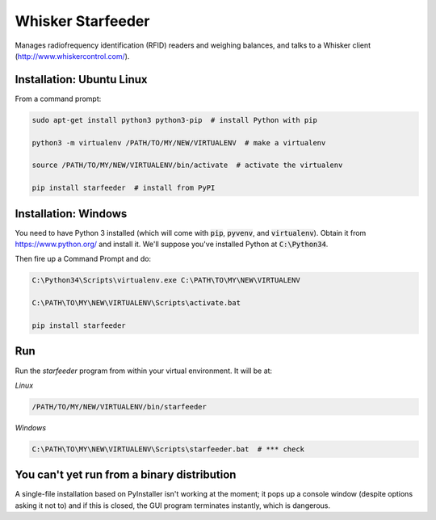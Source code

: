 Whisker Starfeeder
==================

Manages radiofrequency identification (RFID) readers and weighing balances,
and talks to a Whisker client (http://www.whiskercontrol.com/).

Installation: Ubuntu Linux
--------------------------

From a command prompt:

.. code-block::

    sudo apt-get install python3 python3-pip  # install Python with pip

    python3 -m virtualenv /PATH/TO/MY/NEW/VIRTUALENV  # make a virtualenv

    source /PATH/TO/MY/NEW/VIRTUALENV/bin/activate  # activate the virtualenv

    pip install starfeeder  # install from PyPI


Installation: Windows
---------------------

You need to have Python 3 installed (which will come with :code:`pip`,
:code:`pyvenv`, and :code:`virtualenv`).
Obtain it from https://www.python.org/ and install it. We'll suppose you've
installed Python at :code:`C:\Python34`.

Then fire up a Command Prompt and do:

.. code-block::

    C:\Python34\Scripts\virtualenv.exe C:\PATH\TO\MY\NEW\VIRTUALENV

    C:\PATH\TO\MY\NEW\VIRTUALENV\Scripts\activate.bat

    pip install starfeeder


Run
---

Run the `starfeeder` program from within your virtual environment. It will be
at:

*Linux*

.. code-block::

    /PATH/TO/MY/NEW/VIRTUALENV/bin/starfeeder

*Windows*

.. code-block::

    C:\PATH\TO\MY\NEW\VIRTUALENV\Scripts\starfeeder.bat  # *** check


You can't yet run from a binary distribution
--------------------------------------------

A single-file installation based on PyInstaller isn't working at the moment;
it pops up a console window (despite options asking it not to) and if this is
closed, the GUI program terminates instantly, which is dangerous.
